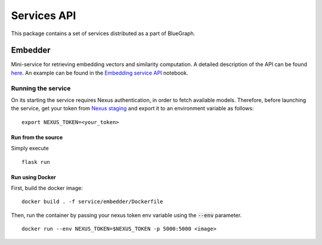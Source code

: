 Services API
============

This package contains a set of services distributed as a part of BlueGraph.


Embedder
--------

Mini-service for retrieving embedding vectors and similarity computation. A detailed description of the API can be found `here <https://github.com/BlueBrain/BlueGraph/blob/bluegraph_design/services/embedder/api.yaml>`_. An example can be found in the `Embedding service API <https://github.com/BlueBrain/BlueGraph/blob/bluegraph_design/services/embedder/examples/notebooks/Embedding%20service%20API.ipynb>`_ notebook. 



Running the service
^^^^^^^^^^^^^^^^^^^

On its starting the service requires Nexus authentication, in order to fetch available models. Therefore, before launching the service, get your token from `Nexus staging <https://staging.nexus.ocp.bbp.epfl.ch/>`_ and export it to an environment variable as follows:

::

  export NEXUS_TOKEN=<your_token>

Run from the source
~~~~~~~~~~~~~~~~~~~~~~

Simply execute

::

	flask run


Run using Docker
~~~~~~~~~~~~~~~~~~~~~~

First, build the docker image:

::

	docker build . -f service/embedder/Dockerfile

Then, run the container by passing your nexus token env variable using the :code:`--env` parameter.

::

	docker run --env NEXUS_TOKEN=$NEXUS_TOKEN -p 5000:5000 <image>

